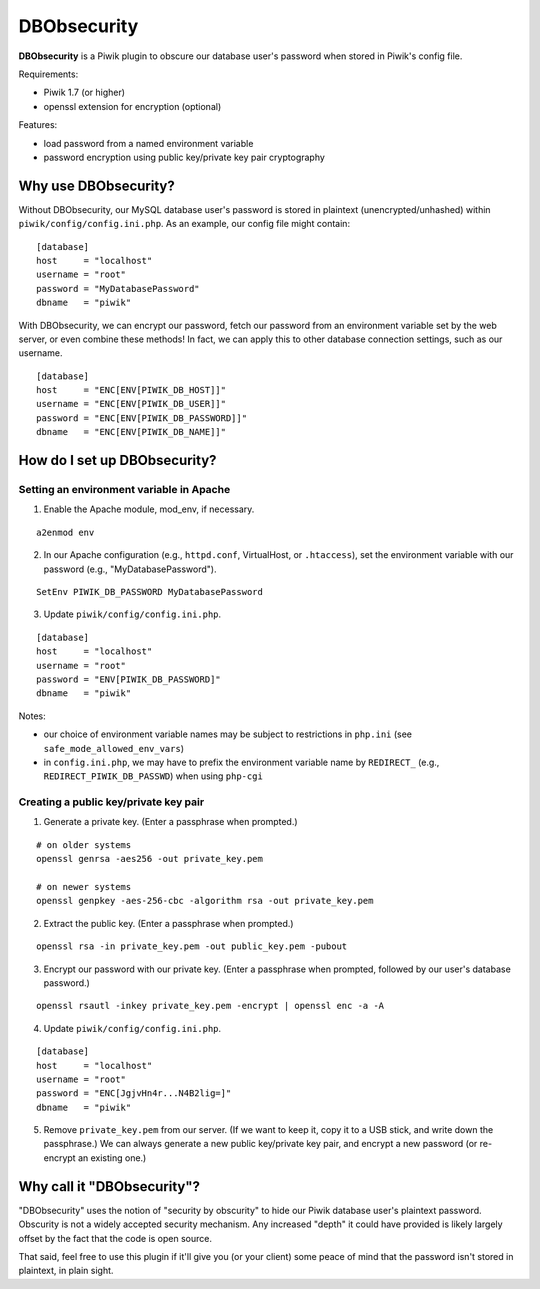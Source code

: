 ============
DBObsecurity
============

**DBObsecurity** is a Piwik plugin to obscure our database user's password when
stored in Piwik's config file.

Requirements:

- Piwik 1.7 (or higher)
- openssl extension for encryption (optional)

Features:

- load password from a named environment variable
- password encryption using public key/private key pair cryptography

Why use DBObsecurity?
=====================
Without DBObsecurity, our MySQL database user's password is stored in plaintext
(unencrypted/unhashed) within ``piwik/config/config.ini.php``.  As an example,
our config file might contain:

::

	[database]
	host     = "localhost"
	username = "root"
	password = "MyDatabasePassword"
	dbname   = "piwik"


With DBObsecurity, we can encrypt our password, fetch our password from an
environment variable set by the web server, or even combine these methods!
In fact, we can apply this to other database connection settings, such as
our username.

::

	[database]
	host     = "ENC[ENV[PIWIK_DB_HOST]]"
	username = "ENC[ENV[PIWIK_DB_USER]]"
	password = "ENC[ENV[PIWIK_DB_PASSWORD]]"
	dbname   = "ENC[ENV[PIWIK_DB_NAME]]"

How do I set up DBObsecurity?
=============================

Setting an environment variable in Apache
-----------------------------------------

1. Enable the Apache module, mod_env, if necessary.

::

	a2enmod env

2. In our Apache configuration (e.g., ``httpd.conf``, VirtualHost, or
   ``.htaccess``), set the environment variable with our password (e.g.,
   "MyDatabasePassword").

::

	SetEnv PIWIK_DB_PASSWORD MyDatabasePassword

3. Update ``piwik/config/config.ini.php``.

::

	[database]
	host     = "localhost"
	username = "root"
	password = "ENV[PIWIK_DB_PASSWORD]"
	dbname   = "piwik"

Notes:

- our choice of environment variable names may be subject to restrictions in
  ``php.ini`` (see ``safe_mode_allowed_env_vars``)
- in ``config.ini.php``, we may have to prefix the environment variable name by
  ``REDIRECT_`` (e.g., ``REDIRECT_PIWIK_DB_PASSWD``) when using ``php-cgi``

Creating a public key/private key pair
--------------------------------------

1. Generate a private key.  (Enter a passphrase when prompted.)

::

	# on older systems
	openssl genrsa -aes256 -out private_key.pem

	# on newer systems
	openssl genpkey -aes-256-cbc -algorithm rsa -out private_key.pem

2. Extract the public key.  (Enter a passphrase when prompted.)

::

	openssl rsa -in private_key.pem -out public_key.pem -pubout

3. Encrypt our password with our private key.  (Enter a passphrase when
   prompted, followed by our user's database password.)

::

	openssl rsautl -inkey private_key.pem -encrypt | openssl enc -a -A

4. Update ``piwik/config/config.ini.php``.

::

	[database]
	host     = "localhost"
	username = "root"
	password = "ENC[JgjvHn4r...N4B2lig=]"
	dbname   = "piwik"

5. Remove ``private_key.pem`` from our server. (If we want to keep it, copy
   it to a USB stick, and write down the passphrase.) We can always generate
   a new public key/private key pair, and encrypt a new password (or re-encrypt
   an existing one.)

Why call it "DBObsecurity"?
===========================
"DBObsecurity" uses the notion of "security by obscurity" to hide our Piwik
database user's plaintext password.  Obscurity is not a widely accepted security
mechanism.  Any increased "depth" it could have provided is likely largely
offset by the fact that the code is open source.

That said, feel free to use this plugin if it'll give you (or your client) some
peace of mind that the password isn't stored in plaintext, in plain sight.
